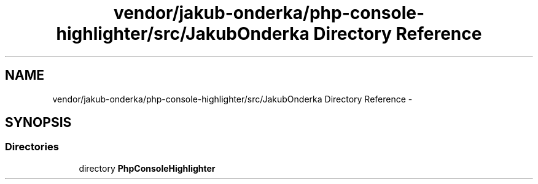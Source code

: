 .TH "vendor/jakub-onderka/php-console-highlighter/src/JakubOnderka Directory Reference" 3 "Tue Apr 14 2015" "Version 1.0" "VirtualSCADA" \" -*- nroff -*-
.ad l
.nh
.SH NAME
vendor/jakub-onderka/php-console-highlighter/src/JakubOnderka Directory Reference \- 
.SH SYNOPSIS
.br
.PP
.SS "Directories"

.in +1c
.ti -1c
.RI "directory \fBPhpConsoleHighlighter\fP"
.br
.in -1c
